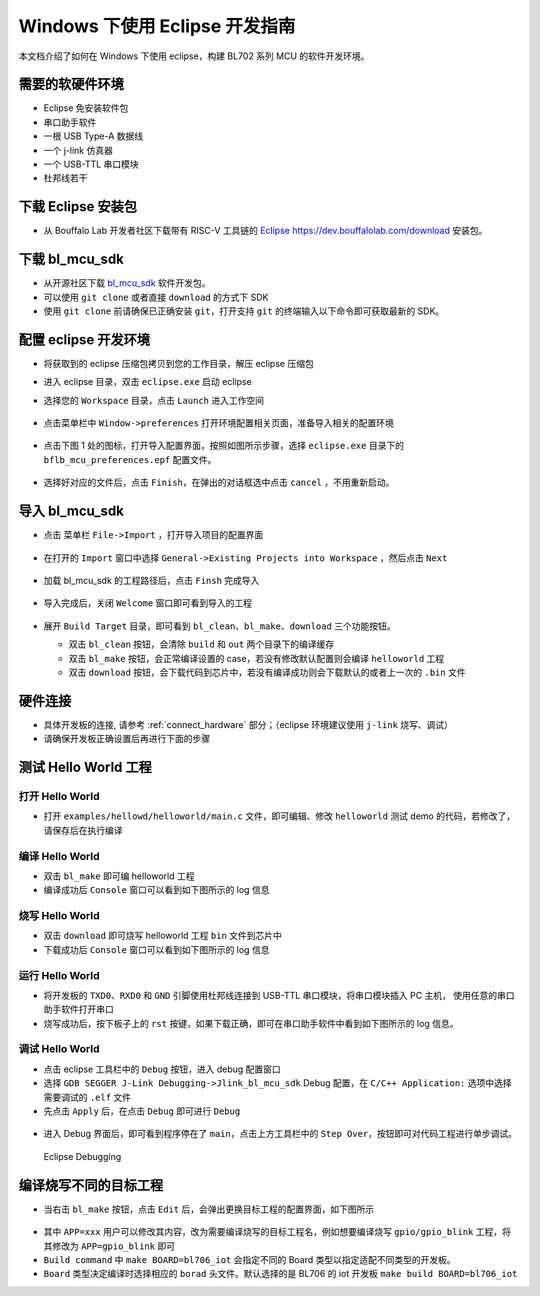 Windows 下使用 Eclipse 开发指南
================================

本文档介绍了如何在 Windows 下使用 eclipse，构建 BL702 系列 MCU 的软件开发环境。


需要的软硬件环境
-----------------------------

-  Eclipse 免安装软件包
-  串口助手软件
-  一根 USB Type-A 数据线
-  一个 j-link 仿真器
-  一个 USB-TTL 串口模块
-  杜邦线若干


下载 Eclipse 安装包
-----------------------------

-  从 Bouffalo Lab 开发者社区下载带有 RISC-V 工具链的 `Eclipse https://dev.bouffalolab.com/download <https://dev.bouffalolab.com/media/upload/download/BouffaloLab_eclipse_x86_64_win.zip>`_ 安装包。

下载 bl_mcu_sdk
-----------------------------

-  从开源社区下载 `bl_mcu_sdk <https://gitee.com/bouffalolab/bl_mcu_sdk.git>`_ 软件开发包。

- 可以使用 ``git clone`` 或者直接 ``download`` 的方式下 SDK
- 使用 ``git clone`` 前请确保已正确安装 ``git``，打开支持 ``git`` 的终端输入以下命令即可获取最新的 SDK。

.. code-block:: bash
   :linenos:
   :emphasize-lines: 1

   $ git clone https://gitee.com/bouffalolab/bl_mcu_sdk.git  --recursive


配置 eclipse 开发环境
----------------------------

-  将获取到的 eclipse 压缩包拷贝到您的工作目录，解压 eclipse 压缩包
-  进入 eclipse 目录，双击 ``eclipse.exe`` 启动 eclipse
-  选择您的 ``Workspace`` 目录，点击 ``Launch`` 进入工作空间

   .. figure:: img/pic1.png
      :alt:

-  点击菜单栏中 ``Window->preferences`` 打开环境配置相关页面，准备导入相关的配置环境

   .. figure:: img/pic2.png
      :alt:

-  点击下图 1 处的图标，打开导入配置界面，按照如图所示步骤，选择 ``eclipse.exe`` 目录下的 ``bflb_mcu_preferences.epf`` 配置文件。

   .. figure:: img/pic3.png
      :alt:

-  选择好对应的文件后，点击 ``Finish``，在弹出的对话框选中点击 ``cancel`` ，不用重新启动。

   .. figure:: img/pic4.png
      :alt:

导入 bl_mcu_sdk
--------------------------

-  点击 菜单栏 ``File->Import`` ，打开导入项目的配置界面

   .. figure:: img/pic5.png
      :alt:

-  在打开的 ``Import`` 窗口中选择 ``General->Existing Projects into Workspace`` ，然后点击 ``Next``

   .. figure:: img/pic6.png
      :alt:

-  加载 bl_mcu_sdk 的工程路径后，点击 ``Finsh`` 完成导入

   .. figure:: img/pic7.png
      :alt:

-  导入完成后，关闭 ``Welcome`` 窗口即可看到导入的工程

   .. figure:: img/pic8.png
      :alt:

   .. figure:: img/pic9.png
      :alt:

-  展开 ``Build Target`` 目录，即可看到 ``bl_clean``、``bl_make``、``download`` 三个功能按钮。

   -  双击 ``bl_clean`` 按钮，会清除 ``build`` 和 ``out`` 两个目录下的编译缓存
   -  双击 ``bl_make`` 按钮，会正常编译设置的 case，若没有修改默认配置则会编译 ``helloworld`` 工程
   -  双击 ``download`` 按钮，会下载代码到芯片中，若没有编译成功则会下载默认的或者上一次的 ``.bin`` 文件


硬件连接
----------------------

-  具体开发板的连接, 请参考 :ref:`connect_hardware` 部分；（eclipse 环境建议使用 ``j-link`` 烧写、调试）
-  请确保开发板正确设置后再进行下面的步骤


测试 Hello World 工程
------------------------------


打开 Hello World
^^^^^^^^^^^^^^^^^^^^^^^^^^^^

-  打开 ``examples/hellowd/helloworld/main.c`` 文件，即可编辑、修改 ``helloworld`` 测试 demo 的代码，若修改了，请保存后在执行编译


编译 Hello World
^^^^^^^^^^^^^^^^^^^^^^^^^^^^

-  双击 ``bl_make`` 即可编 helloworld 工程

-  编译成功后 ``Console`` 窗口可以看到如下图所示的 log 信息

.. figure:: img/pic10.png


烧写 Hello World
^^^^^^^^^^^^^^^^^^^^^^^^^^^^

-  双击 ``download`` 即可烧写 helloworld 工程 ``bin`` 文件到芯片中

-  下载成功后 ``Console`` 窗口可以看到如下图所示的 log 信息

.. figure:: img/pic11.png


运行 Hello World
^^^^^^^^^^^^^^^^^^^^^^^^^^^^

-  将开发板的 ``TXD0``、``RXD0`` 和 ``GND`` 引脚使用杜邦线连接到 USB-TTL 串口模块，将串口模块插入 PC 主机， 使用任意的串口助手软件打开串口
-  烧写成功后，按下板子上的 ``rst`` 按键，如果下载正确，即可在串口助手软件中看到如下图所示的 log 信息。

.. figure:: img/eclipse_run.png


调试 Hello World
^^^^^^^^^^^^^^^^^^^^^^^^^^^^

-  点击 eclipse 工具栏中的 ``Debug`` 按钮，进入 debug 配置窗口
-  选择 ``GDB SEGGER J-Link Debugging->Jlink_bl_mcu_sdk``  Debug 配置，在 ``C/C++ Application:`` 选项中选择需要调试的 ``.elf`` 文件
-  先点击 ``Apply`` 后，在点击 ``Debug`` 即可进行 ``Debug``

.. figure:: img/pic14.png
   :alt:

-  进入 Debug 界面后，即可看到程序停在了 ``main``，点击上方工具栏中的 ``Step Over``，按钮即可对代码工程进行单步调试。

.. figure:: img/pic15.png
   :alt:

   Eclipse Debugging


编译烧写不同的目标工程
-----------------------

-  当右击 ``bl_make`` 按钮，点击 ``Edit`` 后，会弹出更换目标工程的配置界面，如下图所示

.. figure:: img/pic12.png
   :alt:


-  其中 ``APP=xxx`` 用户可以修改其内容，改为需要编译烧写的目标工程名，例如想要编译烧写 ``gpio/gpio_blink`` 工程，将其修改为 ``APP=gpio_blink`` 即可
-  ``Build command`` 中 ``make BOARD=bl706_iot`` 会指定不同的 Board 类型以指定适配不同类型的开发板。

-  ``Board`` 类型决定编译时选择相应的 ``borad`` 头文件。默认选择的是 BL706 的 iot 开发板 ``make build BOARD=bl706_iot``



